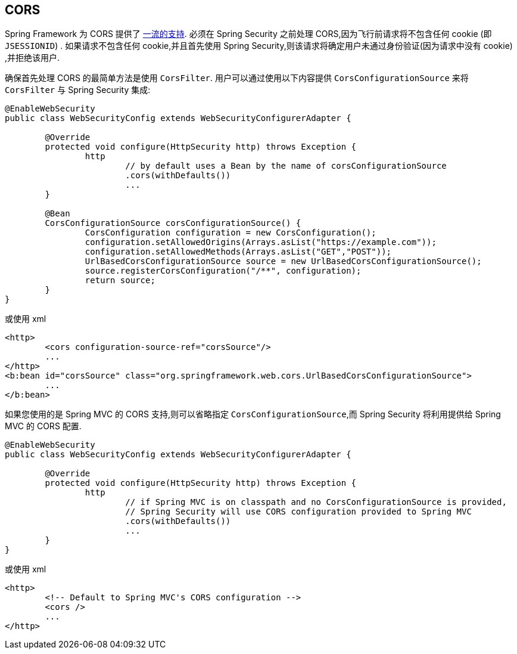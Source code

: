 [[cors]]
== CORS

Spring Framework 为 CORS 提供了 https://docs.spring.io/spring/docs/current/spring-framework-reference/web.html#mvc-cors[一流的支持].  必须在 Spring Security 之前处理 CORS,因为飞行前请求将不包含任何 cookie (即 `JSESSIONID`) .
如果请求不包含任何 cookie,并且首先使用 Spring Security,则该请求将确定用户未通过身份验证(因为请求中没有 cookie) ,并拒绝该用户.

确保首先处理 CORS 的最简单方法是使用 `CorsFilter`.  用户可以通过使用以下内容提供 `CorsConfigurationSource` 来将 `CorsFilter` 与 Spring Security 集成:

[source,java]
----
@EnableWebSecurity
public class WebSecurityConfig extends WebSecurityConfigurerAdapter {

	@Override
	protected void configure(HttpSecurity http) throws Exception {
		http
			// by default uses a Bean by the name of corsConfigurationSource
			.cors(withDefaults())
			...
	}

	@Bean
	CorsConfigurationSource corsConfigurationSource() {
		CorsConfiguration configuration = new CorsConfiguration();
		configuration.setAllowedOrigins(Arrays.asList("https://example.com"));
		configuration.setAllowedMethods(Arrays.asList("GET","POST"));
		UrlBasedCorsConfigurationSource source = new UrlBasedCorsConfigurationSource();
		source.registerCorsConfiguration("/**", configuration);
		return source;
	}
}
----

或使用 xml

[source,xml]
----
<http>
	<cors configuration-source-ref="corsSource"/>
	...
</http>
<b:bean id="corsSource" class="org.springframework.web.cors.UrlBasedCorsConfigurationSource">
	...
</b:bean>
----

如果您使用的是 Spring MVC 的 CORS 支持,则可以省略指定 `CorsConfigurationSource`,而 Spring Security 将利用提供给 Spring MVC 的 CORS 配置.

[source,java]
----
@EnableWebSecurity
public class WebSecurityConfig extends WebSecurityConfigurerAdapter {

	@Override
	protected void configure(HttpSecurity http) throws Exception {
		http
			// if Spring MVC is on classpath and no CorsConfigurationSource is provided,
			// Spring Security will use CORS configuration provided to Spring MVC
			.cors(withDefaults())
			...
	}
}
----

或使用 xml

[source,xml]
----
<http>
	<!-- Default to Spring MVC's CORS configuration -->
	<cors />
	...
</http>
----
